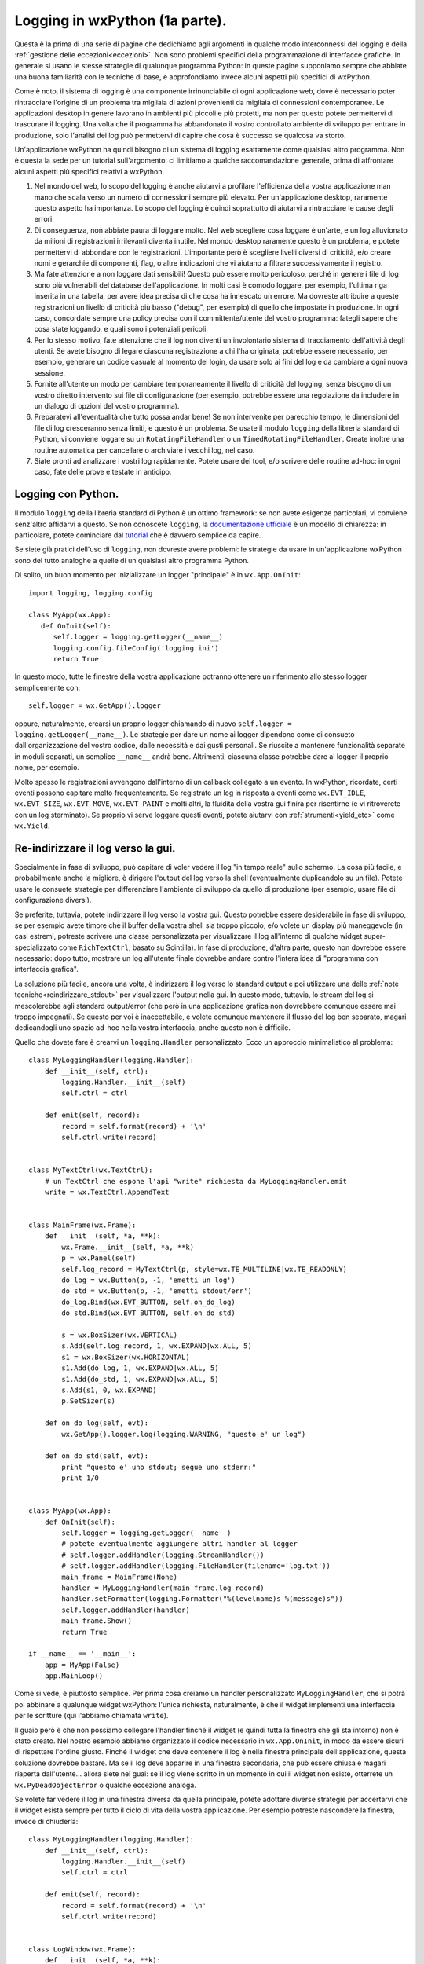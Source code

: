 .. _logging:

.. index:: 
   single: logging; con Python

Logging in wxPython (1a parte).
===============================

Questa è la prima di una serie di pagine che dedichiamo agli argomenti in qualche modo interconnessi del logging e della :ref:`gestione delle eccezioni<eccezioni>`. Non sono problemi specifici della programmazione di interfacce grafiche. In generale si usano le stesse strategie di qualunque programma Python: in queste pagine supponiamo sempre che abbiate una buona familiarità con le tecniche di base, e approfondiamo invece alcuni aspetti più specifici di wxPython. 

Come è noto, il sistema di logging è una componente irrinunciabile di ogni applicazione web, dove è necessario poter rintracciare l'origine di un problema tra migliaia di azioni provenienti da migliaia di connessioni contemporanee. Le applicazioni desktop in genere lavorano in ambienti più piccoli e più protetti, ma non per questo potete permettervi di trascurare il logging. Una volta che il programma ha abbandonato il vostro controllato ambiente di sviluppo per entrare in produzione, solo l'analisi dei log può permettervi di capire che cosa è successo se qualcosa va storto. 

Un'applicazione wxPython ha quindi bisogno di un sistema di logging esattamente come qualsiasi altro programma. Non è questa la sede per un tutorial sull'argomento: ci limitiamo a qualche raccomandazione generale, prima di affrontare alcuni aspetti più specifici relativi a wxPython. 

1) Nel mondo del web, lo scopo del logging è anche aiutarvi a profilare l'efficienza della vostra applicazione man mano che scala verso un numero di connessioni sempre più elevato. Per un'applicazione desktop, raramente questo aspetto ha importanza. Lo scopo del logging è quindi soprattutto di aiutarvi a rintracciare le cause degli errori. 

2) Di conseguenza, non abbiate paura di loggare molto. Nel web scegliere cosa loggare è un'arte, e un log alluvionato da milioni di registrazioni irrilevanti diventa inutile. Nel mondo desktop raramente questo è un problema, e potete permettervi di abbondare con le registrazioni. L'importante però è scegliere livelli diversi di criticità, e/o creare nomi e gerarchie di componenti, flag, o altre indicazioni che vi aiutano a filtrare successivamente il registro. 

3) Ma fate attenzione a non loggare dati sensibili! Questo può essere molto pericoloso, perché in genere i file di log sono più vulnerabili del database dell'applicazione. In molti casi è comodo loggare, per esempio, l'ultima riga inserita in una tabella, per avere idea precisa di che cosa ha innescato un errore. Ma dovreste attribuire a queste registrazioni un livello di criticità più basso ("debug", per esempio) di quello che impostate in produzione. In ogni caso, concordate sempre una policy precisa con il committente/utente del vostro programma: fategli sapere che cosa state loggando, e quali sono i potenziali pericoli.

4) Per lo stesso motivo, fate attenzione che il log non diventi un involontario sistema di tracciamento dell'attività degli utenti. Se avete bisogno di legare ciascuna registrazione a chi l'ha originata, potrebbe essere necessario, per esempio, generare un codice casuale al momento del login, da usare solo ai fini del log e da cambiare a ogni nuova sessione. 

5) Fornite all'utente un modo per cambiare temporaneamente il livello di criticità del logging, senza bisogno di un vostro diretto intervento sui file di configurazione (per esempio, potrebbe essere una regolazione da includere in un dialogo di opzioni del vostro programma). 

6) Preparatevi all'eventualità che tutto possa andar bene! Se non intervenite per parecchio tempo, le dimensioni del file di log cresceranno senza limiti, e questo è un problema. Se usate il modulo ``logging`` della libreria standard di Python, vi conviene loggare su un ``RotatingFileHandler`` o un ``TimedRotatingFileHandler``. Create inoltre una routine automatica per cancellare o archiviare i vecchi log, nel caso. 

7) Siate pronti ad analizzare i vostri log rapidamente. Potete usare dei tool, e/o scrivere delle routine ad-hoc: in ogni caso, fate delle prove e testate in anticipo. 


Logging con Python.
-------------------

Il modulo ``logging`` della libreria standard di Python è un ottimo framework: se non avete esigenze particolari, vi conviene senz'altro affidarvi a questo. Se non conoscete ``logging``, la `documentazione ufficiale <https://docs.python.org/2.7/library/logging.html>`_ è un modello di chiarezza: in particolare, potete cominciare dal `tutorial <https://docs.python.org/2.7/howto/logging.html#logging-basic-tutorial>`_ che è davvero semplice da capire. 

Se siete già pratici dell'uso di ``logging``, non dovreste avere problemi: le strategie da usare in un'applicazione wxPython sono del tutto analoghe a quelle di un qualsiasi altro programma Python. 

Di solito, un buon momento per inizializzare un logger "principale" è in ``wx.App.OnInit``::

   import logging, logging.config

   class MyApp(wx.App):
      def OnInit(self):
         self.logger = logging.getLogger(__name__)
         logging.config.fileConfig('logging.ini')
         return True

In questo modo, tutte le finestre della vostra applicazione potranno ottenere un riferimento allo stesso logger semplicemente con::

   self.logger = wx.GetApp().logger

oppure, naturalmente, crearsi un proprio logger chiamando di nuovo ``self.logger = logging.getLogger(__name__)``. Le strategie per dare un nome ai logger dipendono come di consueto dall'organizzazione del vostro codice, dalle necessità e dai gusti personali. Se riuscite a mantenere funzionalità separate in moduli separati, un semplice ``__name__`` andrà bene. Altrimenti, ciascuna classe potrebbe dare al logger il proprio nome, per esempio. 

Molto spesso le registrazioni avvengono dall'interno di un callback collegato a un evento. In wxPython, ricordate, certi eventi possono capitare molto frequentemente. Se registrate un log in risposta a eventi come ``wx.EVT_IDLE``, ``wx.EVT_SIZE``, ``wx.EVT_MOVE``, ``wx.EVT_PAINT`` e molti altri, la fluidità della vostra gui finirà per risentirne (e vi ritroverete con un log sterminato). Se proprio vi serve loggare questi eventi, potete aiutarvi con :ref:`strumenti<yield_etc>` come ``wx.Yield``. 


Re-indirizzare il log verso la gui.
-----------------------------------

Specialmente in fase di sviluppo, può capitare di voler vedere il log "in tempo reale" sullo schermo. La cosa più facile, e probabilmente anche la migliore, è dirigere l'output del log verso la shell (eventualmente duplicandolo su un file). Potete usare le consuete strategie per differenziare l'ambiente di sviluppo da quello di produzione (per esempio, usare file di configurazione diversi).

Se preferite, tuttavia, potete indirizzare il log verso la vostra gui. Questo potrebbe essere desiderabile in fase di sviluppo, se per esempio avete timore che il buffer della vostra shell sia troppo piccolo, e/o volete un display più maneggevole (in casi estremi, potreste scrivere una classe personalizzata per visualizzare il log all'interno di qualche widget super-specializzato come ``RichTextCtrl``, basato su Scintilla). In fase di produzione, d'altra parte, questo non dovrebbe essere necessario: dopo tutto, mostrare un log all'utente finale dovrebbe andare contro l'intera idea di "programma con interfaccia grafica".

La soluzione più facile, ancora una volta, è indirizzare il log verso lo standard output e poi utilizzare una delle :ref:`note tecniche<reindirizzare_stdout>` per visualizzare l'output nella gui. In questo modo, tuttavia, lo stream del log si mescolerebbe agli standard output/error (che però in una applicazione grafica non dovrebbero comunque essere mai troppo impegnati). Se questo per voi è inaccettabile, e volete comunque mantenere il flusso del log ben separato, magari dedicandogli uno spazio ad-hoc nella vostra interfaccia, anche questo non è difficile. 

Quello che dovete fare è crearvi un ``logging.Handler`` personalizzato. Ecco un approccio minimalistico al problema::

   class MyLoggingHandler(logging.Handler):
       def __init__(self, ctrl):
           logging.Handler.__init__(self)
           self.ctrl = ctrl

       def emit(self, record):
           record = self.format(record) + '\n'
           self.ctrl.write(record)


   class MyTextCtrl(wx.TextCtrl):
       # un TextCtrl che espone l'api "write" richiesta da MyLoggingHandler.emit
       write = wx.TextCtrl.AppendText


   class MainFrame(wx.Frame):
       def __init__(self, *a, **k):
           wx.Frame.__init__(self, *a, **k)
           p = wx.Panel(self)
           self.log_record = MyTextCtrl(p, style=wx.TE_MULTILINE|wx.TE_READONLY)
           do_log = wx.Button(p, -1, 'emetti un log')
           do_std = wx.Button(p, -1, 'emetti stdout/err')
           do_log.Bind(wx.EVT_BUTTON, self.on_do_log)
           do_std.Bind(wx.EVT_BUTTON, self.on_do_std)

           s = wx.BoxSizer(wx.VERTICAL)
           s.Add(self.log_record, 1, wx.EXPAND|wx.ALL, 5)
           s1 = wx.BoxSizer(wx.HORIZONTAL)
           s1.Add(do_log, 1, wx.EXPAND|wx.ALL, 5)
           s1.Add(do_std, 1, wx.EXPAND|wx.ALL, 5)
           s.Add(s1, 0, wx.EXPAND)
           p.SetSizer(s)

       def on_do_log(self, evt):
           wx.GetApp().logger.log(logging.WARNING, "questo e' un log")

       def on_do_std(self, evt):
           print "questo e' uno stdout; segue uno stderr:"
           print 1/0


   class MyApp(wx.App):
       def OnInit(self):
           self.logger = logging.getLogger(__name__)
           # potete eventualmente aggiungere altri handler al logger
           # self.logger.addHandler(logging.StreamHandler())
           # self.logger.addHandler(logging.FileHandler(filename='log.txt'))
           main_frame = MainFrame(None)
           handler = MyLoggingHandler(main_frame.log_record)
           handler.setFormatter(logging.Formatter("%(levelname)s %(message)s"))
           self.logger.addHandler(handler)
           main_frame.Show()
           return True

   if __name__ == '__main__':
       app = MyApp(False)
       app.MainLoop()

Come si vede, è piuttosto semplice. Per prima cosa creiamo un handler personalizzato ``MyLoggingHandler``, che si potrà poi abbinare a qualunque widget wxPython: l'unica richiesta, naturalmente, è che il widget implementi una interfaccia per le scritture (qui l'abbiamo chiamata ``write``). 

Il guaio però è che non possiamo collegare l'handler finché il widget (e quindi tutta la finestra che gli sta intorno) non è stato creato. Nel nostro esempio abbiamo organizzato il codice necessario in ``wx.App.OnInit``, in modo da essere sicuri di rispettare l'ordine giusto. Finché il widget che deve contenere il log è nella finestra principale dell'applicazione, questa soluzione dovrebbe bastare. Ma se il log deve apparire in una finestra secondaria, che può essere chiusa e magari riaperta dall'utente... allora siete nei guai: se il log viene scritto in un momento in cui il widget non esiste, otterrete un ``wx.PyDeadObjectError`` o qualche eccezione analoga. 

Se volete far vedere il log in una finestra diversa da quella principale, potete adottare diverse strategie per accertarvi che il widget esista sempre per tutto il ciclo di vita della vostra applicazione. Per esempio potreste nascondere la finestra, invece di chiuderla::

   class MyLoggingHandler(logging.Handler):
       def __init__(self, ctrl):
           logging.Handler.__init__(self)
           self.ctrl = ctrl

       def emit(self, record):
           record = self.format(record) + '\n'
           self.ctrl.write(record)


   class LogWindow(wx.Frame):
       def __init__(self, *a, **k):
           wx.Frame.__init__(self, *a, **k)
           self.log_record  = wx.TextCtrl(self, style=wx.TE_MULTILINE|wx.TE_READONLY)
           self.Bind(wx.EVT_CLOSE, self.OnClose)

       def OnClose(self, evt):
           self.Hide()

       def write(self, record):
           # implementiamo l'api richiesta da MyLoggingHandler
           self.log_record.AppendText(record)


   class MainFrame(wx.Frame):
       def __init__(self, *a, **k):
           wx.Frame.__init__(self, *a, **k)
           p = wx.Panel(self)
           do_log = wx.Button(p, -1, 'emetti un log', pos=(20, 20))
           do_std = wx.Button(p, -1, 'emetti stdout/err', pos=(20, 60))
           show_log = wx.Button(p, -1, 'mostra log', pos=(20, 100))
           do_log.Bind(wx.EVT_BUTTON, self.on_do_log)
           do_std.Bind(wx.EVT_BUTTON, self.on_do_std)
           show_log.Bind(wx.EVT_BUTTON, self.on_show_log)
           self.Bind(wx.EVT_CLOSE, self.on_close)

       def on_do_log(self, evt):
           wx.GetApp().logger.log(logging.WARNING, "questo e' un log")

       def on_do_std(self, evt):
           print "questo e' uno stdout; segue uno stderr:"
           print 1/0

       def on_show_log(self, evt):
           wx.GetApp().log_window.Show()

       def on_close(self, evt):
           wx.GetApp().log_window.Destroy()
           evt.Skip()


   class MyApp(wx.App):
       def OnInit(self):
           self.logger = logging.getLogger(__name__)
           main_frame = MainFrame(None)
           self.log_window = LogWindow(None, title='LOG')
           handler = MyLoggingHandler(self.log_window)
           self.logger.addHandler(handler)
           main_frame.Show()
           self.log_window.Show()
           return True

   if __name__ == '__main__':
       app = MyApp(False)
       app.MainLoop()

In questo esempio, la finestra che mostra il log viene creata all'inizio (in ``wx.App.OnInit``) e distrutta solo al momento di chiudere la finestra principale (in risposta al ``wx.EVT_CLOSE``). Per tutto il ciclo di vita dell'applicazione, l'utente apre e chiude a piacere la finestra, ma in realtà non fa altro che mostrarla e nasconderla. 


Loggare da thread differenti.
-----------------------------

``logging`` è thread-safe, quindi non dovreste poter tranquillamente loggare da thread differenti, come per qualsiasi altro programma Python. 

Il problema naturalmente si verifica quando, oltre a voler loggare da thread diversi, avete anche fatto qualcosa di esotico come re-indirizzare l'output del log verso qualche widget della gui. Questo è vietato dalla prima regola aurea dei thread in wxPython: mai modificare lo stato della gui da un thread secondario. Niente paura, però: la seconda regola aurea dei thread in wxPython viene in soccorso: basta includere la chiamata pericolosa in ``wx.CallAfter`` e tutto torna a funzionare come per magia. 

Riprendendo l'esempio qui sopra, se volete usare usare l'handler personalizzato ``MyLoggingHandler`` in una situazione in cui è possibile che il log sia scritto anche da thread secondari, basterà modificarlo come segue::

   class MyLoggingHandler(logging.Handler):
       def __init__(self, ctrl):
           logging.Handler.__init__(self)
           self.ctrl = ctrl

       def emit(self, record):
           record = self.format(record) + '\n'
           if wx.Thread_IsMain():
               self.ctrl.write(record)
           else:
               wx.CallAfter(self.ctrl.write, record) # thread-safe!

.. todo:: una pagina sui thread.


In conclusione...
-----------------

Quasi certamente l'impalcatura del vostro log si affiderà al modulo ``logging`` della libreria standard Python. Tuttavia, anche wxPython mette a disposizione un suo framework di logging interno: difficilmente lo troverete più utile di ``logging``, e tuttavia dovete ugualmente sapere come funziona. Infatti wxPython lo utilizza anche senza il vostro consenso, per alcune importanti funzioni: ne parliamo più in dettaglio :ref:`nella prossima pagina<logging2>` che dedichiamo a questi argomenti. 
